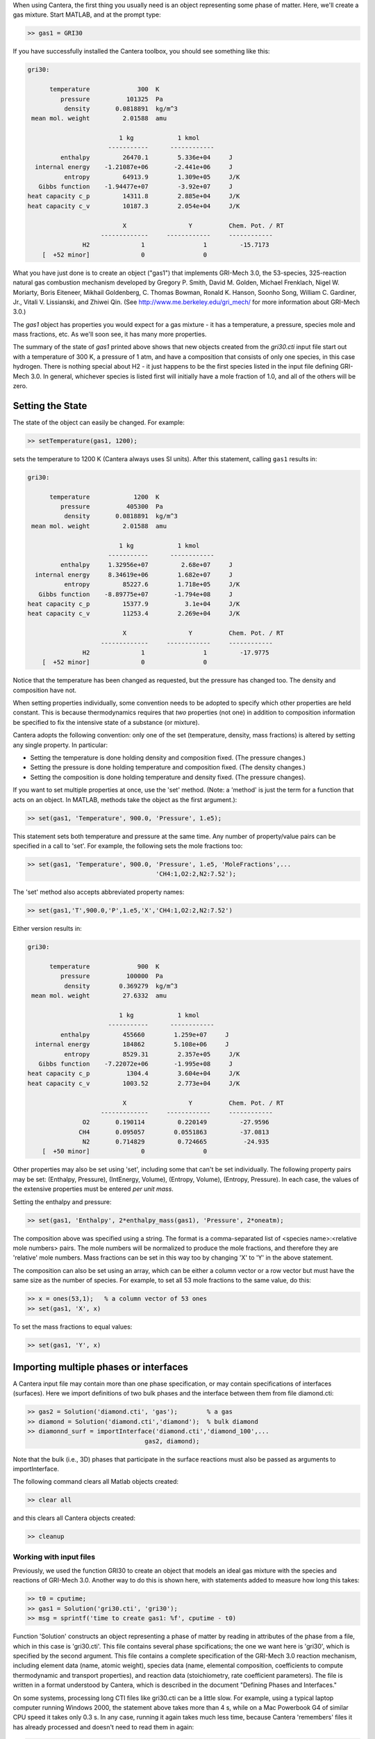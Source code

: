
.. slug: matlab-tutorial
.. highlight:: matlab
.. hidetitle: true

.. jumbotron::

    .. raw:: html

        <h1 class="display-4">Matlab Tutorial</h1>
        <h2 class="display-5">Getting Started</h2>
        

When using Cantera, the first thing you usually need is an object representing
some phase of matter. Here, we'll create a gas mixture.  Start MATLAB, and at
the prompt type:

.. code:: matlab

    >> gas1 = GRI30

If you have successfully installed the Cantera toolbox, you should see something
like this:

.. code:: matlab

    gri30:

          temperature             300  K
             pressure          101325  Pa
              density       0.0818891  kg/m^3
     mean mol. weight         2.01588  amu

                             1 kg            1 kmol
                          -----------      ------------
             enthalpy         26470.1        5.336e+04     J
      internal energy    -1.21087e+06       -2.441e+06     J
              entropy         64913.9        1.309e+05     J/K
       Gibbs function    -1.94477e+07        -3.92e+07     J
    heat capacity c_p         14311.8        2.885e+04     J/K
    heat capacity c_v         10187.3        2.054e+04     J/K

                              X                 Y          Chem. Pot. / RT
                        -------------     ------------     ------------
                   H2              1                1         -15.7173
        [  +52 minor]              0                0



What you have just done is to create an object ("gas1") that
implements GRI-Mech 3.0, the 53-species, 325-reaction natural gas
combustion mechanism developed by Gregory P. Smith, David M. Golden,
Michael Frenklach, Nigel W. Moriarty, Boris Eiteneer, Mikhail
Goldenberg, C. Thomas Bowman, Ronald K. Hanson, Soonho Song, William
C. Gardiner, Jr., Vitali V. Lissianski, and Zhiwei Qin. (See
http://www.me.berkeley.edu/gri_mech/ for more information about
GRI-Mech 3.0.)

The `gas1` object has properties you would expect for a gas mixture - it has a
temperature, a pressure, species mole and mass fractions, etc. As we'll soon
see, it has many more properties.

The summary of the state of `gas1` printed above shows that new objects
created from the `gri30.cti` input file start out with a temperature of 300 K,
a pressure of 1 atm, and have a composition that consists of only one species,
in this case hydrogen. There is nothing special about H2 - it just happens to
be the first species listed in the input file defining GRI-Mech 3.0. In
general, whichever species is listed first will initially have a mole fraction
of 1.0, and all of the others will be zero.

Setting the State
~~~~~~~~~~~~~~~~~

The state of the object can easily be changed. For example:

.. code:: matlab

    >> setTemperature(gas1, 1200);

sets the temperature to 1200 K (Cantera always uses SI units). After this
statement, calling ``gas1`` results in:

.. code:: matlab

    gri30:

          temperature            1200  K
             pressure          405300  Pa
              density       0.0818891  kg/m^3
     mean mol. weight         2.01588  amu

                             1 kg            1 kmol
                          -----------      ------------
             enthalpy     1.32956e+07         2.68e+07     J
      internal energy     8.34619e+06        1.682e+07     J
              entropy         85227.6        1.718e+05     J/K
       Gibbs function    -8.89775e+07       -1.794e+08     J
    heat capacity c_p         15377.9          3.1e+04     J/K
    heat capacity c_v         11253.4        2.269e+04     J/K

                              X                 Y          Chem. Pot. / RT
                        -------------     ------------     ------------
                   H2              1                1         -17.9775
        [  +52 minor]              0                0


Notice that the temperature has been changed as requested, but the pressure has
changed too. The density and composition have not.

When setting properties individually, some convention needs to be
adopted to specify which other properties are held constant. This is
because thermodynamics requires that *two* properties (not one) in
addition to composition information be specified to fix the
intensive state of a substance (or mixture).

Cantera adopts the following convention: only one of the set
(temperature, density, mass fractions) is altered by setting any
single property. In particular:

- Setting the temperature is done holding density and composition  fixed.
  (The pressure changes.)
- Setting the pressure is done holding temperature and
  composition fixed. (The density changes.)
- Setting the composition is done holding temperature
  and density fixed. (The pressure changes).

If you want to set multiple properties at once, use the 'set' method. (Note: a
'method' is just the term for a function that acts on an object. In MATLAB,
methods take the object as the first argument.):

.. code:: matlab

    >> set(gas1, 'Temperature', 900.0, 'Pressure', 1.e5);

This statement sets both temperature and pressure at the same
time. Any number of property/value pairs can be specified in a
call to 'set'. For example, the following sets the mole fractions
too:

.. code:: matlab

    >> set(gas1, 'Temperature', 900.0, 'Pressure', 1.e5, 'MoleFractions',...
                                       'CH4:1,O2:2,N2:7.52');

The 'set' method also accepts abbreviated property names:

.. code:: matlab

    >> set(gas1,'T',900.0,'P',1.e5,'X','CH4:1,O2:2,N2:7.52')

Either version results in:

.. code:: matlab

    gri30:

          temperature             900  K
             pressure          100000  Pa
              density        0.369279  kg/m^3
     mean mol. weight         27.6332  amu

                             1 kg            1 kmol
                          -----------      ------------
             enthalpy         455660        1.259e+07     J
      internal energy         184862        5.108e+06     J
              entropy         8529.31        2.357e+05     J/K
       Gibbs function    -7.22072e+06       -1.995e+08     J
    heat capacity c_p          1304.4        3.604e+04     J/K
    heat capacity c_v         1003.52        2.773e+04     J/K

                              X                 Y          Chem. Pot. / RT
                        -------------     ------------     ------------
                   O2       0.190114         0.220149         -27.9596
                  CH4       0.095057        0.0551863         -37.0813
                   N2       0.714829         0.724665          -24.935
        [  +50 minor]              0                0

Other properties may also be set using 'set', including some that
can't be set individually. The following property pairs may be
set: (Enthalpy, Pressure), (IntEnergy, Volume), (Entropy,
Volume), (Entropy, Pressure). In each case, the values of the
extensive properties must be entered *per unit mass*.

Setting the enthalpy and pressure:

.. code:: matlab

    >> set(gas1, 'Enthalpy', 2*enthalpy_mass(gas1), 'Pressure', 2*oneatm);

The composition above was specified using a string. The format is a
comma-separated list of <species name>:<relative mole numbers>
pairs. The mole numbers will be normalized to produce the mole
fractions, and therefore they are 'relative' mole numbers.  Mass
fractions can be set in this way too by changing 'X' to 'Y' in the
above statement.

The composition can also be set using an array, which can be
either a column vector or a row vector but must have the same
size as the number of species. For example, to set all 53 mole
fractions to the same value, do this:

.. code:: matlab

    >> x = ones(53,1);   % a column vector of 53 ones
    >> set(gas1, 'X', x)

To set the mass fractions to equal values:

.. code:: matlab

    >> set(gas1, 'Y', x)

Importing multiple phases or interfaces
~~~~~~~~~~~~~~~~~~~~~~~~~~~~~~~~~~~~~~~

A Cantera input file may contain more than one phase specification,
or may contain specifications of interfaces (surfaces). Here we
import definitions of two bulk phases and the interface between them
from file diamond.cti:

.. code:: matlab

    >> gas2 = Solution('diamond.cti', 'gas');        % a gas
    >> diamond = Solution('diamond.cti','diamond');  % bulk diamond
    >> diamonnd_surf = importInterface('diamond.cti','diamond_100',...
                                    gas2, diamond);

Note that the bulk (i.e., 3D) phases that participate in the surface
reactions must also be passed as arguments to importInterface.

The following command clears all Matlab objects created:

.. code:: matlab

    >> clear all

and this clears all Cantera objects created:

.. code:: matlab

    >> cleanup

Working with input files
========================

Previously, we used the function GRI30 to create an object that models an ideal
gas mixture with the species and reactions of GRI-Mech 3.0. Another way to do
this is shown here, with statements added to measure how long this takes:

.. code:: matlab

  >> t0 = cputime;
  >> gas1 = Solution('gri30.cti', 'gri30');
  >> msg = sprintf('time to create gas1: %f', cputime - t0)

Function 'Solution' constructs an object representing a phase of
matter by reading in attributes of the phase from a file, which in
this case is 'gri30.cti'. This file contains several phase
spcifications; the one we want here is 'gri30', which is specified
by the second argument.  This file contains a complete specification
of the GRI-Mech 3.0 reaction mechanism, including element data
(name, atomic weight), species data (name, elemental composition,
coefficients to compute thermodynamic and transport properties), and
reaction data (stoichiometry, rate coefficient parameters). The file
is written in a format understood by Cantera, which is described in
the document "Defining Phases and Interfaces."

On some systems, processing long CTI files like gri30.cti can be a
little slow. For example, using a typical laptop computer running
Windows 2000, the statement above takes more than 4 s, while on a
Mac Powerbook G4 of similar CPU speed it takes only 0.3 s. In any
case, running it again takes much less time, because Cantera
'remembers' files it has already processed and doesn't need to read
them in again:

.. code:: matlab

  >> t0 = cputime;
  >> gas1b = Solution('gri30.cti', 'gri30');
  >> msg = sprintf('time to create gas1b: %f', cputime - t0)

To learn more about the cti files already available with Cantera and how to
create new cti files, see :doc:`Working With Input Files <input-files>`

CTI files distributed with Cantera
~~~~~~~~~~~~~~~~~~~~~~~~~~~~~~~~~~

Several reaction mechanism files in this format are included in the
Cantera distribution, including ones that model high-temperature
air, a hydrogen/oxygen reaction mechanism, and a few surface
reaction mechanisms. Under Windows, these files may be located in
'C:\Program Files\Common Files\Cantera', or in 'C:\cantera\data',
depending on how you installed Cantera and the options you
specified.  On a unix/linux/Mac OSX machine, they are usually kept
in the 'data' subdirectory within the Cantera installation
directory.

If for some reason Cantera has difficulty finding where these files
are on your system, set environment variable CANTERA_DATA to the
directory where they are located. Alternatively, you can call function
adddir to add a directory to the Cantera search path:

.. code:: matlab

  >> adddir('/usr/local/cantera/my_data_files');


XML files
~~~~~~~~~

Note that when Cantera reads a .cti input file, wherever it is
located, it always writes a file of the same name but with extension
.xml *in the local directory*. If you happen to have some other file
by that name, it will be overwritten. Once the XML file is created,
you can use it instead of the .cti file, which will result in
somewhat faster startup:

.. code:: matlab

    >> gas4 = Solution('gri30.xml','gri30');

Interfaces can be imported from XML files too:

.. code:: matlab

   >> diamonnd_surf2 = importInterface('diamond.xml','diamond_100',...
                                     gas2, diamond);

Let's clear out all our Matlab and Cantera objects, before we move on:

.. code:: matlab

  >> clear all
  >> cleanup

Getting Help
============

Suppose you have created a Cantera object and want to know what
methods are available for it, and get help on using the methods.

.. code:: matlab

  >> g = GRI30

The first thing you need to know is the MATLAB class object g
belongs to. Type:

.. code:: matlab

  >> class(g)

This tells you that g belongs to a class called 'Solution'. To find
the methods for this class, type

.. code:: matlab

  >> methods Solution

This command returns only a few method names. These are the ones
directly defined in this class. But solution inherits many other
methods from base classes. To see all of its methods, type

.. code:: matlab

  >> methods Solution -full

Now a long list is printed, along with a specification of the class
the method is inherited from. For example, 'setPressure' is
inherited from a class 'ThermoPhase'. Don't be concerned at this
point about what these base classes are - we'll come back to them
later.

Now that you see what methods are available, you can type 'help
<method_name>' to print help text for any method. For example,

.. code:: matlab

  >> help setTemperature
  >> help setMassFractions
  >> help rop_net

For help on how to construct objects of a given class, type 'help
<classname>'

.. code:: matlab

  >> help Solution

Now that you know how to get help when you need it, you can
explore using the Cantera Toolbox on your own. But there are a
few more useful things to know, which are described in the next
few sections.



Chemical Equilibrium
====================

To set a gas mixture to a state of chemical equilibrium, use the
'equilibrate' method.

.. code:: matlab

  >> set(g,'T',1200.0,'P',oneatm,'X','CH4:0.95,O2:2,N2:7.52')
  >> equilibrate(g,'TP')

The above statement sets the state of object 'g' to the state of
chemical equilibrium holding temperature and pressure
fixed. Alternatively, the specific enthalpy and pressure can be held
fixed:

.. code:: matlab

  >> disp('fixed H and P:');
  >> set(g,'T',1200.0,'P',oneatm,'X','CH4:0.95,O2:2.0,N2:7.52');
  >> equilibrate(g,'HP')

Other options are:

  - 'UV'   fixed specific internal energy and specific volume
  - 'SV'   fixed specific entropy and specific volume
  - 'SP'   fixed specific entropy and pressure

.. code:: matlab

  >> disp('fixed U and V:');
  >> set(g,'T',1200.0,'P',oneatm,'X','CH4:0.95,O2:2,N2:7.52');
  >> equilibrate(g,'UV')

.. code:: matlab

  >> disp('fixed S and V:');
  >> set(g,'T',1200.0,'P',oneatm,'X','CH4:0.95,O2:2,N2:7.52');
  >> equilibrate(g,'SV')

.. code:: matlab

  >> disp('fixed S and P:');
  >> set(g,'T',1200.0,'P',oneatm,'X','CH4:0.95,O2:2,N2:7.52');
  >> equilibrate(g,'SP')

How can you tell if 'equilibrate' has correctly found the
chemical equilibrium state? One way is verify that the net rates of
progress of all reversible reactions are zero.

Here is the code to do this:

.. code:: matlab

  >> set(g,'T',2000.0,'P',oneatm,'X','CH4:0.95,O2:2,N2:7.52');
  >> equilibrate(g,'TP')
  >> rf = rop_f(g);
  >> rr = rop_r(g);
  >> format short e;
  >> for i = 1:nReactions(g)
  >>  if isReversible(g,i)
  >>    disp([i, rf(i), rr(i), (rf(i) - rr(i))/rf(i)]);
  >>    end
  >> end

You might be wondering how 'equilibrate' works. (Then again, you might
not, in which case you can go on to the next tutorial now.)  Method
'equilibrate' invokes Cantera's chemical equilibrium solver, which
uses an element potential method. The element potential method is
one of a class of equivalent 'nonstoichiometric' methods that all
have the characteristic that the problem reduces to solving a set of
M nonlinear algebraic equations, where M is the number of elements
(not species). The so-called 'stoichiometric' methods, on the other
hand, (including Gibbs minimization), require solving K nonlinear
equations, where K is the number of species (usually K >> M). See
Smith and Missen, "Chemical Reaction Equilibrium Analysis" for more
information on the various algorithms and their characteristics.

Cantera uses a damped Newton method to solve these equations, and
does a few other things to generate a good starting guess and to
produce a reasonably robust algorithm. If you want to know more
about the details, look at the on-line documented source code of
Cantera C++ class 'ChemEquil' at `<http://www.cantera.org>`_.

Reaction information and rates
==============================

Methods are provided that compute many quantities of interest for
kinetics. Some of these are:

Stoichiometric coefficients
~~~~~~~~~~~~~~~~~~~~~~~~~~~

.. code:: matlab

  >> set(g,'T',1500,'P',oneatm,'X',ones(nSpecies(g),1));
  >> nu_r   = stoich_r(g)    % reactant stoichiometric coefficient mstix
  >> nu_p   = stoich_p(g)    % product stoichiometric coefficient mstix
  >> nu_net = stoich_net(g)  % net (product - reactant) stoichiometric
                             % coefficient mstix

For any of these, the (k,i) matrix element is the stoichiometric
coefficient of species k in reaction i. Since these coefficient
matrices are very sparse, they are implemented as MATLAB sparse
matrices.


Reaction rates of progress
~~~~~~~~~~~~~~~~~~~~~~~~~~

Methods rop_f, rop_r, and rop_net return column vectors containing
the forward, reverse, and net (forward - reverse) rates of
progress, respectively, for all reactions.

.. code:: matlab

  >> qf = rop_f(g);
  >> qr = rop_r(g);
  >> qn = rop_net(g);
  >> rop = [qf, qr, qn]

This plots the rates of progress

.. code:: matlab

  >> figure(1);
  >> bar(rop);
  >> legend('forward','reverse','net');

Species production rates
~~~~~~~~~~~~~~~~~~~~~~~~

Methods creationRates, destructionRates, and netProdRates return
column vectors containing the creation, destruction, and net
production (creation - destruction) rates, respectively, for all species.

.. code:: matlab

  >> cdot = creationRates(g);
  >> ddot = destructionRates(g);
  >> wdot = netProdRates(g);
  >> rates = [cdot, ddot, wdot]

This plots the production rates:

.. code:: matlab

  >> figure(2);
  >> bar(rates);
  >> legend('creation','destruction','net');

For comparison, the production rates may also be computed
directly from the rates of progress and stoichiometric
coefficients.

.. code:: matlab

  >> cdot2 = nu_p*qf + nu_r*qr;
  >> creation = [cdot, cdot2, cdot - cdot2]

.. code:: matlab

    >> ddot2 = nu_r*qf + nu_p*qr;
    >> destruction = [ddot, ddot2, ddot - ddot2]

.. code:: matlab

    >> wdot2 = nu_net * qn;
    >> net = [wdot, wdot2, wdot - wdot2]

Reaction equations
~~~~~~~~~~~~~~~~~~

.. code:: matlab

  >> e8    = reactionEqn(g,8)             % equation for reaction 8
  >> e1_10 = reactionEqn(g,1:10)          % equation for rxns 1 - 10
  >> eqs   = reactionEqn(g)               % all equations

Equilibrium constants
~~~~~~~~~~~~~~~~~~~~~

The equilibrium constants are computed in concentration units,
with concentrations in kmol/m^3.

.. code:: matlab

  >> kc = equil_Kc(g);
  >> for i = 1:nReactions(g)
  >>      disp(sprintf('%50s  %13.5g', eqs{i}, kc(i)))
  >> end

Multipliers
~~~~~~~~~~~

For each reaction, a multiplier may be specified that is applied
to the forward rate coefficient. By default, the multiplier is
1.0 for all reactions.

.. code:: matlab

  >> for i = 1:nReactions(g)
  >>      setMultiplier(g, i, 2*i);
  >>      m = multiplier(g, i);
  >> end

Let's clear out the Matlab and Cantera objects, before moving on:

.. code:: matlab

  >> clear all
  >> cleanup

Transport Properties
====================

Methods are provided to compute transport properties. By
default, calculation of transport properties is not enabled. If
transport properties are required, the transport model must be
specified when the gas mixture object is constructed.

Currently, two models are implemented. Both are based on kinetic
theory expressions, and follow the approach described in Dixon-Lewis
(1968) and Kee, Coltrin, and Glarborg (2003). The first is a full
multicomponent formulation, and the second is a simplification that
uses expressions derived for mixtures with a small number of species
(1 to 3), using approximate mixture rules to average over
composition.

To use the multicomponent model with GRI-Mech 3.0, call function
GRI30 as follows:

.. code:: matlab

  >> g1 = GRI30('Multi')

To use the mixture-averaged model:

.. code:: matlab

  >> g2 = GRI30('Mix')

Both models use a mixture-averaged formulation for the viscosity.

.. code:: matlab

  >> visc = [viscosity(g1), viscosity(g2)]

The thermal conductivity differs, however.

.. code:: matlab

  >> lambda = [thermalConductivity(g1), thermalConductivity(g2)]

Binary diffusion coefficients

.. code:: matlab

  >> bdiff1 = binDiffCoeffs(g1)
  >> bdiff2 = binDiffCoeffs(g2)

Mixture-averaged diffusion coefficients. For convenience, the
multicomponent model implements mixture-averaged diffusion
coefficients too.

.. code:: matlab

  >> dmix2 = mixDiffCoeffs(g1)
  >> dmix1 = mixDiffCoeffs(g2)

Multicomponent diffusion coefficients. These are only implemented
if the multicomponent model is used.

.. code:: matlab

  >> dmulti = multiDiffCoeffs(g1)

Thermal diffusion coefficients. These are only implemented with the
multicomponent model.  These will be very close to zero, since
the composition is pure H2.

.. code:: matlab

  >> dt = thermalDiffCoeffs(g1)

Now change the composition and re-evaluate

.. code:: matlab

  >> set(g1,'X',ones(nSpecies(g1),1));
  >> dt = thermalDiffCoeffs(g1)

Note that there are no singularities for pure gases. This is
because a very small positive value is added to all mole
fractions for the purpose of computing transport properties.


Let's clear out the Matlab and Cantera objects, before moving on:

.. code:: matlab

  >> clear all
  >> cleanup

Thermodynamic Properties
========================

A variety of thermodynamic property methods are provided.

.. code:: matlab

  >> gas = air
  >> set(gas,'T',800,'P',oneatm)

Temperature, pressure, density:

.. code:: matlab

  >> T = temperature(gas)
  >> P = pressure(gas)
  >> rho = density(gas)
  >> n = molarDensity(gas)

Species non-dimensional properties:

.. code:: matlab

  >> hrt = enthalpies_RT(gas)            % vector of h_k/RT

Mixture properties per mole:

.. code:: matlab

  >> hmole = enthalpy_mole(gas)
  >> umole = intEnergy_mole(gas)
  >> smole = entropy_mole(gas)
  >> gmole = gibbs_mole(gas)

Mixture properties per unit mass:

.. code:: matlab

  >> hmass = enthalpy_mass(gas)
  >> umass = intEnergy_mass(gas)
  >> smass = entropy_mass(gas)
  >> gmass = gibbs_mass(gas)

Le'ts do one final clearing of the workspace:

.. code:: matlab

  >> clear all
  >> cleanup

Congratulations -- Next Steps
=============================

Congratulations - you have finished the Cantera Matlab tutorial! You should now
be ready to begin using Cantera on your own.  Please see the Next Steps
section on the `Getting Started <index.html#cantera-next-steps>`_ page, for assistance with
intermediate and advanced Cantera functionality.  Good luck!
